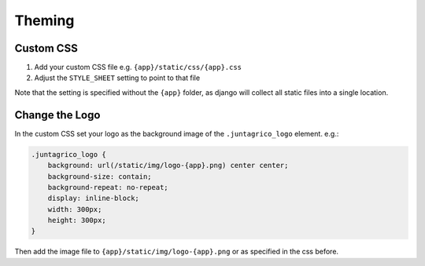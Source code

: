 Theming
=======

Custom CSS
----------

1. Add your custom CSS file e.g. ``{app}/static/css/{app}.css``
2. Adjust the ``STYLE_SHEET`` setting to point to that file

Note that the setting is specified without the ``{app}`` folder,
as django will collect all static files into a single location.

Change the Logo
---------------
In the custom CSS set your logo as the background image of the ``.juntagrico_logo`` element. e.g.:

.. code-block:: css

    .juntagrico_logo {
        background: url(/static/img/logo-{app}.png) center center;
        background-size: contain;
        background-repeat: no-repeat;
        display: inline-block;
        width: 300px;
        height: 300px;
    }

Then add the image file to ``{app}/static/img/logo-{app}.png`` or as specified in the css before.
